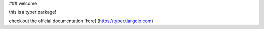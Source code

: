 ### welcome 


this is a typer package!


check out the official documentation [here] (https://typer.tiangolo.com)